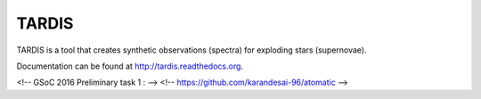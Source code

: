 ******
TARDIS
******

.. image:: https://img.shields.io/pypi/v/tardis-sn.svg
  :target: https://pypi.python.org/pypi/tardis-sn

.. image:: https://img.shields.io/pypi/dm/tardis-sn.svg
  :target: https://pypi.python.org/pypi/tardis-sn

.. image:: https://img.shields.io/travis/tardis-sn/tardis/master.svg
  :target: https://travis-ci.org/tardis-sn/tardis

.. image:: https://img.shields.io/coveralls/tardis-sn/tardis.svg
  :target: https://coveralls.io/r/tardis-sn/tardis

.. image:: https://zenodo.org/badge/5756/tardis-sn/tardis.svg   
  :target: http://dx.doi.org/10.5281/zenodo.17630


TARDIS is a tool that creates synthetic observations (spectra) for exploding stars (supernovae).

Documentation can be found at http://tardis.readthedocs.org.

<!-- GSoC 2016 Preliminary task 1 : -->
<!-- https://github.com/karandesai-96/atomatic -->
